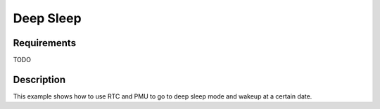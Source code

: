 Deep Sleep
==========

Requirements
------------

TODO

Description
-----------

This example shows how to use RTC and PMU to go to deep sleep mode and wakeup at a certain date.
